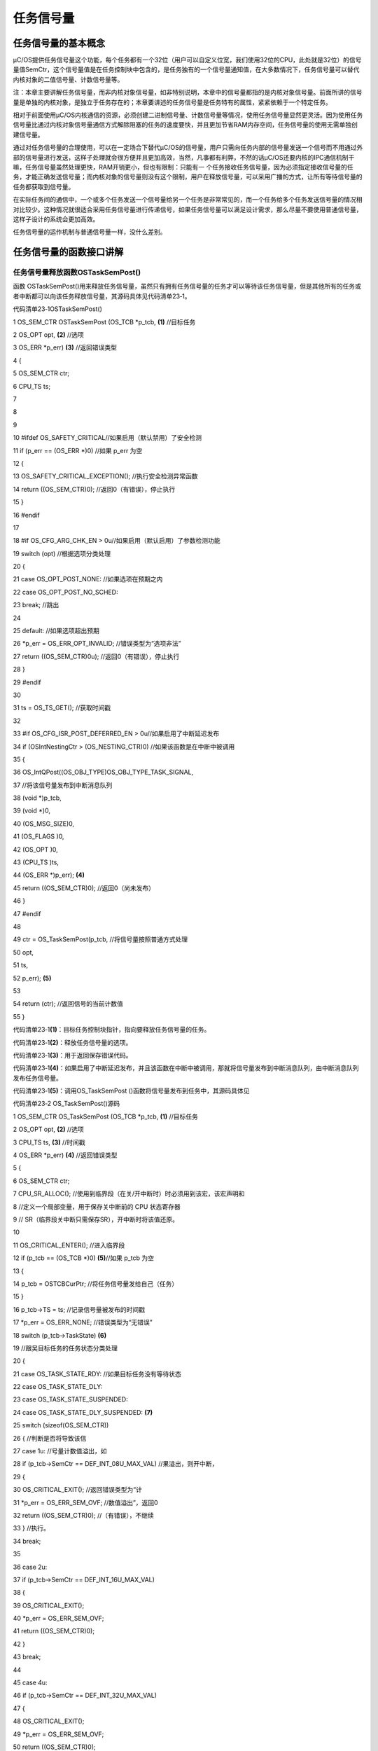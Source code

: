 .. vim: syntax=rst

任务信号量
============

任务信号量的基本概念
~~~~~~~~~~

μC/OS提供任务信号量这个功能，每个任务都有一个32位（用户可以自定义位宽，我们使用32位的CPU，此处就是32位）的信号量值SemCtr，这个信号量值是在任务控制块中包含的，是任务独有的一个信号量通知值，在大多数情况下，任务信号量可以替代内核对象的二值信号量、计数信号量等。

注：本章主要讲解任务信号量，而非内核对象信号量，如非特别说明，本章中的信号量都指的是内核对象信号量。前面所讲的信号量是单独的内核对象，是独立于任务存在的；本章要讲述的任务信号量是任务特有的属性，紧紧依赖于一个特定任务。

相对于前面使用μC/OS内核通信的资源，必须创建二进制信号量、计数信号量等情况，使用任务信号量显然更灵活。因为使用任务信号量比通过内核对象信号量通信方式解除阻塞的任务的速度要快，并且更加节省RAM内存空间，任务信号量的使用无需单独创建信号量。

通过对任务信号量的合理使用，可以在一定场合下替代μC/OS的信号量，用户只需向任务内部的信号量发送一个信号而不用通过外部的信号量进行发送，这样子处理就会很方便并且更加高效，当然，凡事都有利弊，不然的话μC/OS还要内核的IPC通信机制干嘛，任务信号量虽然处理更快，RAM开销更小，但也有限制：只能有一
个任务接收任务信号量，因为必须指定接收信号量的任务，才能正确发送信号量；而内核对象的信号量则没有这个限制，用户在释放信号量，可以采用广播的方式，让所有等待信号量的任务都获取到信号量。

在实际任务间的通信中，一个或多个任务发送一个信号量给另一个任务是非常常见的，而一个任务给多个任务发送信号量的情况相对比较少。这种情况就很适合采用任务信号量进行传递信号，如果任务信号量可以满足设计需求，那么尽量不要使用普通信号量，这样子设计的系统会更加高效。

任务信号量的运作机制与普通信号量一样，没什么差别。

任务信号量的函数接口讲解
~~~~~~~~~~~~

任务信号量释放函数OSTaskSemPost()
^^^^^^^^^^^^^^^^^^^^^^^^

函数 OSTaskSemPost()用来释放任务信号量，虽然只有拥有任务信号量的任务才可以等待该任务信号量，但是其他所有的任务或者中断都可以向该任务释放信号量，其源码具体见代码清单23‑1。

代码清单23‑1OSTaskSemPost()

1 OS_SEM_CTR OSTaskSemPost (OS_TCB \*p_tcb, **(1)** //目标任务

2 OS_OPT opt, **(2)** //选项

3 OS_ERR \*p_err) **(3)** //返回错误类型

4 {

5 OS_SEM_CTR ctr;

6 CPU_TS ts;

7

8

9

10 #ifdef OS_SAFETY_CRITICAL//如果启用（默认禁用）了安全检测

11 if (p_err == (OS_ERR \*)0) //如果 p_err 为空

12 {

13 OS_SAFETY_CRITICAL_EXCEPTION(); //执行安全检测异常函数

14 return ((OS_SEM_CTR)0); //返回0（有错误），停止执行

15 }

16 #endif

17

18 #if OS_CFG_ARG_CHK_EN > 0u//如果启用（默认启用）了参数检测功能

19 switch (opt) //根据选项分类处理

20 {

21 case OS_OPT_POST_NONE: //如果选项在预期之内

22 case OS_OPT_POST_NO_SCHED:

23 break; //跳出

24

25 default: //如果选项超出预期

26 \*p_err = OS_ERR_OPT_INVALID; //错误类型为“选项非法”

27 return ((OS_SEM_CTR)0u); //返回0（有错误），停止执行

28 }

29 #endif

30

31 ts = OS_TS_GET(); //获取时间戳

32

33 #if OS_CFG_ISR_POST_DEFERRED_EN > 0u//如果启用了中断延迟发布

34 if (OSIntNestingCtr > (OS_NESTING_CTR)0) //如果该函数是在中断中被调用

35 {

36 OS_IntQPost((OS_OBJ_TYPE)OS_OBJ_TYPE_TASK_SIGNAL,

37 //将该信号量发布到中断消息队列

38 (void \*)p_tcb,

39 (void \*)0,

40 (OS_MSG_SIZE)0,

41 (OS_FLAGS )0,

42 (OS_OPT )0,

43 (CPU_TS )ts,

44 (OS_ERR \*)p_err); **(4)**

45 return ((OS_SEM_CTR)0); //返回0（尚未发布）

46 }

47 #endif

48

49 ctr = OS_TaskSemPost(p_tcb, //将信号量按照普通方式处理

50 opt,

51 ts,

52 p_err); **(5)**

53

54 return (ctr); //返回信号的当前计数值

55 }

代码清单23‑1\ **(1)**\ ：目标任务控制块指针，指向要释放任务信号量的任务。

代码清单23‑1\ **(2)**\ ：释放任务信号量的选项。

代码清单23‑1\ **(3)**\ ：用于返回保存错误代码。

代码清单23‑1\ **(4)**\ ：如果启用了中断延迟发布，并且该函数在中断中被调用，那就将信号量发布到中断消息队列，由中断消息队列发布任务信号量。

代码清单23‑1\ **(5)**\ ：调用OS_TaskSemPost ()函数将信号量发布到任务中，其源码具体见

代码清单23‑2 OS_TaskSemPost()源码

1 OS_SEM_CTR OS_TaskSemPost (OS_TCB \*p_tcb, **(1)** //目标任务

2 OS_OPT opt, **(2)** //选项

3 CPU_TS ts, **(3)** //时间戳

4 OS_ERR \*p_err) **(4)** //返回错误类型

5 {

6 OS_SEM_CTR ctr;

7 CPU_SR_ALLOC(); //使用到临界段（在关/开中断时）时必须用到该宏，该宏声明和

8 //定义一个局部变量，用于保存关中断前的 CPU 状态寄存器

9 // SR（临界段关中断只需保存SR），开中断时将该值还原。

10

11 OS_CRITICAL_ENTER(); //进入临界段

12 if (p_tcb == (OS_TCB \*)0) **(5)**//如果 p_tcb 为空

13 {

14 p_tcb = OSTCBCurPtr; //将任务信号量发给自己（任务）

15 }

16 p_tcb->TS = ts; //记录信号量被发布的时间戳

17 \*p_err = OS_ERR_NONE; //错误类型为“无错误”

18 switch (p_tcb->TaskState) **(6)**

19 //跟吴目标任务的任务状态分类处理

20 {

21 case OS_TASK_STATE_RDY: //如果目标任务没有等待状态

22 case OS_TASK_STATE_DLY:

23 case OS_TASK_STATE_SUSPENDED:

24 case OS_TASK_STATE_DLY_SUSPENDED: **(7)**

25 switch (sizeof(OS_SEM_CTR))

26 { //判断是否将导致该信

27 case 1u: //号量计数值溢出，如

28 if (p_tcb->SemCtr == DEF_INT_08U_MAX_VAL) //果溢出，则开中断，

29 {

30 OS_CRITICAL_EXIT(); //返回错误类型为“计

31 \*p_err = OS_ERR_SEM_OVF; //数值溢出”，返回0

32 return ((OS_SEM_CTR)0); //（有错误），不继续

33 } //执行。

34 break;

35

36 case 2u:

37 if (p_tcb->SemCtr == DEF_INT_16U_MAX_VAL)

38 {

39 OS_CRITICAL_EXIT();

40 \*p_err = OS_ERR_SEM_OVF;

41 return ((OS_SEM_CTR)0);

42 }

43 break;

44

45 case 4u:

46 if (p_tcb->SemCtr == DEF_INT_32U_MAX_VAL)

47 {

48 OS_CRITICAL_EXIT();

49 \*p_err = OS_ERR_SEM_OVF;

50 return ((OS_SEM_CTR)0);

51 }

52 break;

53

54 default:

55 break;

56 }

57 p_tcb->SemCtr++; **(8)**//信号量计数值不溢出则加1

58 ctr = p_tcb->SemCtr; **(9)**//获取信号量的当前计数值

59 OS_CRITICAL_EXIT(); //退出临界段

60 break; //跳出

61

62 case OS_TASK_STATE_PEND: //如果任务有等待状态

63 case OS_TASK_STATE_PEND_TIMEOUT:

64 case OS_TASK_STATE_PEND_SUSPENDED:

65 case OS_TASK_STATE_PEND_TIMEOUT_SUSPENDED:**(10)**

66 if (p_tcb->PendOn == OS_TASK_PEND_ON_TASK_SEM) //如果正等待任务信号量

67 {

68 OS_Post((OS_PEND_OBJ \*)0, //发布信号量给目标任务

69 (OS_TCB \*)p_tcb,

70 (void \*)0,

71 (OS_MSG_SIZE )0u,

72 (CPU_TS )ts); **(11)**

73 ctr = p_tcb->SemCtr; //获取信号量的当前计数值

74 OS_CRITICAL_EXIT_NO_SCHED(); //退出临界段（无调度）

75 if ((opt & OS_OPT_POST_NO_SCHED) == (OS_OPT)0) //如果选择了调度任务

76 {

77 OSSched(); **(12)**//调度任务

78 }

79 }

80 else//如果没等待任务信号量

81 {

82 switch (sizeof(OS_SEM_CTR)) **(13)**//判断是否将导致

83 {

84 case 1u: //该信号量计数值

85 if (p_tcb->SemCtr == DEF_INT_08U_MAX_VAL) //如果溢出，

86 {

87 OS_CRITICAL_EXIT(); //则开中断，返回

88 \*p_err = OS_ERR_SEM_OVF; //错误类型为“计

89 return ((OS_SEM_CTR)0); //数值溢出”，返

90 } //回0（有错误），

91 break; //不继续执行。

92

93 case 2u:

94 if (p_tcb->SemCtr == DEF_INT_16U_MAX_VAL)

95 {

96 OS_CRITICAL_EXIT();

97 \*p_err = OS_ERR_SEM_OVF;

98 return ((OS_SEM_CTR)0);

99 }

100 break;

101

102 case 4u:

103 if (p_tcb->SemCtr == DEF_INT_32U_MAX_VAL)

104 {

105 OS_CRITICAL_EXIT();

106 \*p_err = OS_ERR_SEM_OVF;

107 return ((OS_SEM_CTR)0);

108 }

109 break;

110

111 default:

112 break;

113 }

114 p_tcb->SemCtr++; //信号量计数值不溢出则加1

115 ctr = p_tcb->SemCtr; //获取信号量的当前计数值

116 OS_CRITICAL_EXIT(); //退出临界段

117 }

118 break; //跳出

119

120 default: **(14)**//如果任务状态超出预期

121 OS_CRITICAL_EXIT(); //退出临界段

122 \*p_err = OS_ERR_STATE_INVALID; //错误类型为“状态非法”

123 ctr = (OS_SEM_CTR)0; //清零 ctr

124 break; //跳出

125 }

126 return (ctr); //返回信号量的当前计数值

127 }

代码清单23‑2\ **(1)**\ ：目标任务。

代码清单23‑2\ **(2)**\ ：释放任务信号量选项

代码清单23‑2\ **(3)**\ ：时间戳。

代码清单23‑2\ **(4)**\ ：保存返回的错误类型代码。

代码清单23‑2\ **(5)**\ ：如果目标任务为空，则表示将任务信号量释放给自己，那么p_tcb就指向当前任务。

代码清单23‑2\ **(6)**\ ：根据目标任务的任务状态分类处理。

代码清单23‑2\ **(7)**\ ：如果目标任务没有等待状态，判断一下是否即将导致该信号量计数值溢出，如果溢出，则开中断，返回错误类型为“计数值溢出”的错误代码，退出不再继续执行。

代码清单23‑2\ **(8)**\ ：如果信号量还没溢出，信号量计数值加1。

代码清单23‑2\ **(9)**\ ：获取信号量的当前计数值，跳出switch语句。

代码清单23‑2\ **(10)**\ ：如果任务有等待状态，并且如果正等待任务信号量。

代码清单23‑2\ **(11)**\ ：调用OS_Post()函数发布信号量给目标任务，该函数在前面章节有讲解，具体见代码清单18‑14。

代码清单23‑2\ **(12)**\ ：如果选择了调度任务，就进行一次任务调度。

代码清单23‑2\ **(13)**\ ：如果不是等待任务信号量，判断一下是否即将导致该信号量计数值溢出，如果溢出，则开中断，返回错误类型为“计数值溢出”的错误代码，退出不再继续执行，如果信号量还没溢出，信号量计数值加1。

代码清单23‑2\ **(14)**\ ：如果任务状态超出预期，返回错误类型为“状态非法”的错误代码。

在释放任务信号量的时候，系统首先判断目标任务的状态，只有处于等待状态并且等待的是任务信号量那就调用OS_Post()函数让等待的任务就绪（如果内核对象信号量的话，还会让任务脱离等待列表），所以任务信号量的操作是非常高效的；如果没有处于等待状态或者等待的不是任务信号量，那就直接将任务控制块的元素
SemCtr 加 1。最后返回任务信号量计数值。

其实，不管是否启用了中断延迟发布，最终都是调用 OS_TaskSemPost()函数进行释放任务信号量。只是启用了中断延迟发布的释放过程会比较曲折，中间会有许多插曲，这是中断管理范畴的内容，留到后面再作介绍。在 OS_TaskSemPost()函数中，又会调用OS_Post()函数释放内核对象。OS
_Post()函数是一个底层的释放（发布）函数，它不仅仅用来释放（发布）任务信号量，还可以释放信号量、互斥信号量、消息队列、事件标志组或任务消息队列。注意：在这里，OS_Post()函数将任务信号量直接释放给目标任务。

释放任务互斥量函数的使用实例具体见代码清单23‑3。

代码清单23‑3OSTaskSemPost()使用实例

1 OSTaskSemPost((OS_TCB \*)&AppTaskPendTCB, //目标任务

2 (OS_OPT )OS_OPT_POST_NONE, //没选项要求

3 (OS_ERR \*)&err); //返回错误类型

获取任务信号量函数OSTaskSemPend()
^^^^^^^^^^^^^^^^^^^^^^^^

与 OSTaskSemPost()任务信号量释放函数相对应，OSTaskSemPend()函数用于获取一个任务信号量，参数中没有指定某个任务去获取信号量，实际上就是当前运行任务获取它自己拥有的任务信号量，OSTaskSemPend()源码具体见代码清单23‑4。

代码清单23‑4OSTaskSemPend()源码

1 OS_SEM_CTR OSTaskSemPend (OS_TICK timeout, **(1)** //等待超时时间

2 OS_OPT opt, **(2)** //选项

3 CPU_TS \*p_ts, **(3)** //返回时间戳

4 OS_ERR \*p_err) **(4)** //返回错误类型

5 {

6 OS_SEM_CTR ctr;

7 CPU_SR_ALLOC(); //使用到临界段（在关/开中断时）时必须用到该宏，该宏声明和

8 //定义一个局部变量，用于保存关中断前的 CPU 状态寄存器

9 // SR（临界段关中断只需保存SR），开中断时将该值还原。

10

11 #ifdef OS_SAFETY_CRITICAL//如果启用了安全检测

12 if (p_err == (OS_ERR \*)0) //如果错误类型实参为空

13 {

14 OS_SAFETY_CRITICAL_EXCEPTION(); //执行安全检测异常函数

15 return ((OS_SEM_CTR)0); //返回0（有错误），停止执行

16 }

17 #endif

18

19 #if OS_CFG_CALLED_FROM_ISR_CHK_EN > 0u//如果启用了中断中非法调用检测

20 if (OSIntNestingCtr > (OS_NESTING_CTR)0) //如果该函数在中断中被调用

21 {

22 \*p_err = OS_ERR_PEND_ISR; //返回错误类型为“在中断中等待”

23 return ((OS_SEM_CTR)0); //返回0（有错误），停止执行

24 }

25 #endif

26

27 #if OS_CFG_ARG_CHK_EN > 0u//如果启用了参数检测

28 switch (opt) //根据选项分类处理

29 {

30 case OS_OPT_PEND_BLOCKING: //如果选项在预期内

31 case OS_OPT_PEND_NON_BLOCKING:

32 break; //直接跳出

33

34 default: //如果选项超出预期

35 \*p_err = OS_ERR_OPT_INVALID; //错误类型为“选项非法”

36 return ((OS_SEM_CTR)0); //返回0（有错误），停止执行

37 }

38 #endif

39

40 if (p_ts != (CPU_TS \*)0) //如果 p_ts 非空

41 {

42 \*p_ts = (CPU_TS )0; //清零（初始化）p_ts

43 }

44

45 CPU_CRITICAL_ENTER(); //关中断

46 if (OSTCBCurPtr->SemCtr > (OS_SEM_CTR)0) //如果任务信号量当前可用

47 {

48 OSTCBCurPtr->SemCtr--; **(5)**//信号量计数器减1

49 ctr = OSTCBCurPtr->SemCtr; **(6)**//获取信号量的当前计数值

50 if (p_ts != (CPU_TS \*)0) //如果 p_ts 非空

51 {

52 \*p_ts = OSTCBCurPtr->TS; **(7)**//返回信号量被发布的时间戳

53 }

54 #if OS_CFG_TASK_PROFILE_EN > 0u **(8)**

55 OSTCBCurPtr->SemPendTime = OS_TS_GET() - OSTCBCurPtr->TS; //更新任务等待

56 if (OSTCBCurPtr->SemPendTimeMax < OSTCBCurPtr->SemPendTime) //任务信号量的

57 {

58 OSTCBCurPtr->SemPendTimeMax = OSTCBCurPtr->SemPendTime; //最长时间记录。

59 }//如果启用任务统计的宏，计算任务信号量从被提交到获取所用时间及最大时间

60 #endif

61 CPU_CRITICAL_EXIT(); //开中断

62 \*p_err = OS_ERR_NONE; //错误类型为“无错误”

63 return (ctr); //返回信号量的当前计数值

64 }

65 /\* 如果任务信号量当前不可用 \*/ **(9)**

66 if ((opt & OS_OPT_PEND_NON_BLOCKING) != (OS_OPT)0) //如果选择了不阻塞任务

67 {

68 CPU_CRITICAL_EXIT(); //开中断

69 \*p_err = OS_ERR_PEND_WOULD_BLOCK; //错误类型为“缺乏阻塞”

70 return ((OS_SEM_CTR)0); //返回0（有错误），停止执行

71 }

72 else\ **(10)**//如果选择了阻塞任务

73 {

74 if (OSSchedLockNestingCtr > (OS_NESTING_CTR)0) //如果调度器被锁

75 {

76 CPU_CRITICAL_EXIT(); //开中断

77 \*p_err = OS_ERR_SCHED_LOCKED;//错误类型为“调度器被锁”

78 return ((OS_SEM_CTR)0); //返回0（有错误），停止执行

79 }

80 }

81 /\* 如果调度器未被锁 \*/

82 OS_CRITICAL_ENTER_CPU_EXIT(); //锁调度器，重开中断

83 OS_Pend((OS_PEND_DATA \*)0, //阻塞任务，等待信号量。

84 (OS_PEND_OBJ \*)0, //不需插入等待列表。

85 (OS_STATE )OS_TASK_PEND_ON_TASK_SEM,

86 (OS_TICK )timeout); **(11)**

87 OS_CRITICAL_EXIT_NO_SCHED(); //开调度器（无调度）

88

89 OSSched(); **(12)**//调度任务

90 /\* 任务获得信号量后得以继续运行 \*/

91 CPU_CRITICAL_ENTER(); **(13)**//关中断

92 switch (OSTCBCurPtr->PendStatus) //根据任务的等待状态分类处理

93 {

94 case OS_STATUS_PEND_OK: **(14)**//如果任务成功获得信号量

95 if (p_ts != (CPU_TS \*)0) //返回信号量被发布的时间戳

96 {

97 \*p_ts = OSTCBCurPtr->TS;

98 #if OS_CFG_TASK_PROFILE_EN > 0u//更新最长等待时间记录

99 OSTCBCurPtr->SemPendTime = OS_TS_GET() - OSTCBCurPtr->TS;

100 if (OSTCBCurPtr->SemPendTimeMax < OSTCBCurPtr->SemPendTime)

101 {

102 OSTCBCurPtr->SemPendTimeMax = OSTCBCurPtr->SemPendTime;

103 }

104 #endif

105 }

106 \*p_err = OS_ERR_NONE; //错误类型为“无错误”

107 break; //跳出

108

109 case OS_STATUS_PEND_ABORT: **(15)**//如果等待被中止

110 if (p_ts != (CPU_TS \*)0) //返回被终止时的时间戳

111 {

112 \*p_ts = OSTCBCurPtr->TS;

113 }

114 \*p_err = OS_ERR_PEND_ABORT; //错误类型为“等待被中止”

115 break; //跳出

116

117 case OS_STATUS_PEND_TIMEOUT: **(16)**//如果等待超时

118 if (p_ts != (CPU_TS \*)0) //返回时间戳为0

119 {

120 \*p_ts = (CPU_TS )0;

121 }

122 \*p_err = OS_ERR_TIMEOUT; //错误类型为“等待超时”

123 break; //跳出

124

125 default: **(17)**//如果等待状态超出预期

126 \*p_err = OS_ERR_STATUS_INVALID; //错误类型为“状态非法”

127 break; //跳出

128 }

129 ctr = OSTCBCurPtr->SemCtr; //获取信号量的当前计数值

130 CPU_CRITICAL_EXIT(); //开中断

131 return (ctr); **(18)**//返回信号量的当前计数值

132 }

代码清单23‑4\ **(1)**\ ：等待超时时间。

代码清单23‑4\ **(2)**\ ：等待的选项。

代码清单23‑4\ **(3)**\ ：保存返回的时间戳。

代码清单23‑4\ **(4)**\ ：保存返回错误的类型。

代码清单23‑4\ **(5)**\ ：如果任务信号量当前可用，那就信号量计数值SemCtr减一。

代码清单23‑4\ **(6)**\ ：获取信号量的当前计数值保存在ctr变量中，用于返回。

代码清单23‑4\ **(7)**\ ：返回信号量被发布的时间戳。

代码清单23‑4\ **(8)**\ ：如果启用任务统计的宏，计算任务信号量从被释放到获取所用时间及最大时间。

代码清单23‑4\ **(9)**\ ：如果任务信号量当前不可用，并且如果用户选择了不阻塞任务，那么就返回错误类型为“缺乏阻塞”错误代码。

代码清单23‑4\ **(10)**\ ：如果选择了阻塞任务，判断一下调度器是否被锁，如果被锁，则返回错误类型为“调度器被锁”的错误代码。

代码清单23‑4\ **(11)**\ ：如果调度器未被锁，锁调度器，重开中断，调用OS_Pend()函数将当前任务进入阻塞状态以等待任务信号量，该函数在前面的章节已经讲解过，此处就不再重复赘述，具体见代码清单18‑18。代码清单18‑19

代码清单23‑4\ **(12)**\ ：进行一次任务调度。

代码清单23‑4\ **(13)**\ ：当程序能执行到这里，就说明大体上有两种情况，要么是任务获取到任务信号量了；要么任务还没获取到任务信号量（任务没获取到任务信号量的情况有很多种），无论是哪种情况，都先把中断关掉再说，再根据当前运行任务的等待状态分类处理。

代码清单23‑4\ **(14)**\ ：如果任务成功获得任务信号量，返回信号量被发布的时间戳，然后跳出switch语句。

代码清单23‑4\ **(15)**\ ：如果任务在等待中被中止，返回被终止时的时间戳，返回错误类型为“等待被中止”的错误代码，跳出switch语句。

代码清单23‑4\ **(16)**\ ：如果任务等待超时，返回错误类型为“等待超时”的错误代码，跳出switch语句。

代码清单23‑4\ **(17)**\ ：如果等待状态超出预期，返回错误类型为“状态非法”的错误代码。

代码清单23‑4\ **(18)**\ ：获取并返回任务信号量的当前计数值。

在调用该函数的时候，系统先判断任务信号量是否可用，即检查任务信号量的计数值是否大于 0，如果大于0，即表示可用，这个时候获取信号量，即将计数值减 1 后直接返回。如果信号量不可用，且当调度器没有被锁住时，用户希望在任务信号量不可用的时候进行阻塞任务以等待任务信号量可用，那么系统就会调用OS_Pend
()函数将任务脱离就绪列表，如果用户有指定超时时间，系统还要将该任务插入节拍列表。注意：此处系统并没有将任务插入等待列表。然后切换任务，处于就绪列表中最高优先级的任务通过任务调度获得 CPU
使用权，等到出现任务信号量被释放、任务等待任务信号量被强制停止、等待超时等情况，任务会从阻塞中恢复，等待任务信号量的任务重新获得 CPU 使用权，返回相关错误代码和任务信号量计数值，用户可以根据返回的错误知道任务退出等待状态的情况。

获取任务信号量函数的使用实例具体见代码清单23‑5

代码清单23‑5 OSTaskSemPend()

1 OSTaskSemPend ((OS_TICK )0, //无期限等待

2 (OS_OPT )OS_OPT_PEND_BLOCKING, //如果信号量不可用就等待

3 (CPU_TS \*)&ts, //获取信号量被发布的时间戳

4 (OS_ERR \*)&err); //返回错误类型

任务信号量实验
~~~~~~~

任务信号量代替二值信号量
^^^^^^^^^^^^

任务通知代替消息队列是在ΜC/OS中创建了两个任务，其中一个任务是用于接收任务信号量，另一个任务发送任务信号量。两个任务独立运行，发送任务信号量的任务是通过检测按键的按下情况发送，等待任务在任务信号量中没有可用的信号量之前就一直等待，获取到信号量以后就继续执行，这样子是为了代替二值信号量，任务同步成
功则继续执行，然后在串口调试助手里将运行信息打印出来，具体见代码清单23‑6加粗部分。

代码清单23‑6任务通知代替二值信号量

1 #include <includes.h>

2

3

4 static OS_TCB AppTaskStartTCB; //任务控制块

5

6 static OS_TCB AppTaskPostTCB;

7 static OS_TCB AppTaskPendTCB;

8

9

10

11

12 static CPU_STK AppTaskStartStk[APP_TASK_START_STK_SIZE]; //任务栈

13

14 static CPU_STK AppTaskPostStk [ APP_TASK_POST_STK_SIZE ];

15 static CPU_STK AppTaskPendStk [ APP_TASK_PEND_STK_SIZE ];

16

17

18

19

20 static void AppTaskStart (void \*p_arg); //任务函数声明

21

22 static void AppTaskPost ( void \* p_arg );

23 static void AppTaskPend ( void \* p_arg );

24

25

26

27 int main (void)

28 {

29 OS_ERR err;

30

31

32 OSInit(&err); //初始化

33 μC/OS-III

34

35 /\* 创建起始任务 \*/

36 OSTaskCreate((OS_TCB \*)&AppTaskStartTCB,

37 //任务控制块地址

38 (CPU_CHAR \*)"App Task Start",

39 //任务名称

40 (OS_TASK_PTR ) AppTaskStart,

41 //任务函数

42 (void \*) 0,

43 //传递给任务函数（形参p_arg）的实参

44 (OS_PRIO ) APP_TASK_START_PRIO,

45 //任务的优先级

46 (CPU_STK \*)&AppTaskStartStk[0],

47 //任务栈的基地址

48 (CPU_STK_SIZE) APP_TASK_START_STK_SIZE / 10,

49 //任务栈空间剩下1/10时限制其增长

50 (CPU_STK_SIZE) APP_TASK_START_STK_SIZE,

51 //任务栈空间（单位：sizeof(CPU_STK)）

52 (OS_MSG_QTY ) 5u,

53 //任务可接收的最大消息数

54 (OS_TICK ) 0u,

55 //任务的时间片节拍数（0表默认值OSCfg_TickRate_Hz/10）

56 (void \*) 0,

57 //任务扩展（0表不扩展）

58 (OS_OPT )(OS_OPT_TASK_STK_CHK \| OS_OPT_TASK_STK_CLR),

59 //任务选项

60 (OS_ERR \*)&err);

61 //返回错误类型

62

63 OSStart(&err);

64 //启动多任务管理（交由μC/OS-III控制）

65

66 }

67

68

69

70 static void AppTaskStart (void \*p_arg)

71 {

72 CPU_INT32U cpu_clk_freq;

73 CPU_INT32U cnts;

74 OS_ERR err;

75

76 (void)p_arg;

77

78 //板级初始化

79 BSP_Init();

80

81 //初始化 CPU 组件（时间戳、关中断时间测量和主机名）

82 CPU_Init();

83

84 //获取 CPU 内核时钟频率（SysTick 工作时钟）

85 cpu_clk_freq = BSP_CPU_ClkFreq();

86 //根据用户设定的时钟节拍频率计算 SysTick 定时器的计数值

87 cnts = cpu_clk_freq / (CPU_INT32U)OSCfg_TickRate_Hz;

88 //调用 SysTick 初始化函数，设置定时器计数值和启动定时器

89 OS_CPU_SysTickInit(cnts);

90

91 Mem_Init();

92 //初始化内存管理组件（堆内存池和内存池表）

93

94 #if OS_CFG_STAT_TASK_EN > 0u

95 //如果启用（默认启用）了统计任务

96 OSStatTaskCPUUsageInit(&err);

97 #endif

98

99 CPU_IntDisMeasMaxCurReset();

100 //复位（清零）当前最大关中断时间

101

102

103 /\* 创建 AppTaskPost 任务 \*/

104 OSTaskCreate((OS_TCB \*)&AppTaskPostTCB,

105 //任务控制块地址

106 (CPU_CHAR \*)"App Task Post",

107 //任务名称

108 (OS_TASK_PTR ) AppTaskPost,

109 //任务函数

110 (void \*) 0,

111 //传递给任务函数（形参p_arg）的实参

112 (OS_PRIO ) APP_TASK_POST_PRIO,

113 //任务的优先级

114 (CPU_STK \*)&AppTaskPostStk[0],

115 //任务栈的基地址

116 (CPU_STK_SIZE) APP_TASK_POST_STK_SIZE / 10,

117 //任务栈空间剩下1/10时限制其增长

118 (CPU_STK_SIZE) APP_TASK_POST_STK_SIZE,

119 //任务栈空间（单位：sizeof(CPU_STK)）

120 (OS_MSG_QTY ) 5u,

121 //任务可接收的最大消息数

122 (OS_TICK ) 0u,

123 //任务的时间片节拍数（0表默认值OSCfg_TickRate_Hz/10）

124 (void \*) 0,

125 //任务扩展（0表不扩展）

126 (OS_OPT )(OS_OPT_TASK_STK_CHK \| OS_OPT_TASK_STK_CLR),

127 //任务选项

128 (OS_ERR \*)&err);

129 //返回错误类型

130

131 /\* 创建 AppTaskPend 任务 \*/

132 OSTaskCreate((OS_TCB \*)&AppTaskPendTCB,

133 //任务控制块地址

134 (CPU_CHAR \*)"App Task Pend",

135 //任务名称

136 (OS_TASK_PTR ) AppTaskPend,

137 //任务函数

138 (void \*) 0,

139 //传递给任务函数（形参p_arg）的实参

140 (OS_PRIO ) APP_TASK_PEND_PRIO,

141 //任务的优先级

142 (CPU_STK \*)&AppTaskPendStk[0],

143 //任务栈的基地址

144 (CPU_STK_SIZE) APP_TASK_PEND_STK_SIZE / 10,

145 //任务栈空间剩下1/10时限制其增长

146 (CPU_STK_SIZE) APP_TASK_PEND_STK_SIZE,

147 //任务栈空间（单位：sizeof(CPU_STK)）

148 (OS_MSG_QTY ) 5u,

149 //任务可接收的最大消息数

150 (OS_TICK ) 0u,

151 //任务的时间片节拍数（0表默认值OSCfg_TickRate_Hz/10）

152 (void \*) 0,

153 //任务扩展（0表不扩展）

154 (OS_OPT )(OS_OPT_TASK_STK_CHK \| OS_OPT_TASK_STK_CLR),

155 //任务选项

156 (OS_ERR \*)&err);

157 //返回错误类型

158

159 OSTaskDel ( & AppTaskStartTCB, & err );

160 //删除起始任务本身，该任务不再运行

161

162

163 }

164

165

166

167 static void AppTaskPost ( void \* p_arg )

168 {

169 OS_ERR err;

170

171 uint8_t ucKey1Press = 0; //记忆按键KEY1状态

172

173

174 (void)p_arg;

175

176

177 while (DEF_TRUE)

178 //任务体

179 {

180 if ( Key_Scan ( macKEY1_GPIO_PORT, macKEY1_GPIO_PIN, 1, & ucKey1Press ) )

181 //如果KEY1被按下

182 {

183 printf("发送任务信号量\n");

184 /\* 发布任务信号量 \*/

185 OSTaskSemPost((OS_TCB \*)&AppTaskPendTCB,

186 //目标任务

187 (OS_OPT )OS_OPT_POST_NONE,

188 //没选项要求

189 (OS_ERR \*)&err);

190 //返回错误类型

191

192

193 }

194

195 OSTimeDlyHMSM ( 0, 0, 0, 20, OS_OPT_TIME_DLY, & err );

196 //每20ms扫描一次

197

198 }

199

200 }

201

202

203

204 static void AppTaskPend ( void \* p_arg )

205 {

206 OS_ERR err;

207 CPU_TS ts;

208 CPU_INT32U cpu_clk_freq;

209 CPU_SR_ALLOC();

210

211

212 (void)p_arg;

213

214

215 cpu_clk_freq = BSP_CPU_ClkFreq();

216 //获取CPU时钟，时间戳是以该时钟计数

217

218

219 while (DEF_TRUE) //任务体

220 {

221 /\* 阻塞任务，直到KEY1被按下 \*/

222 OSTaskSemPend ((OS_TICK )0, //无期限等待

223 (OS_OPT )OS_OPT_PEND_BLOCKING,

224 //如果信号量不可用就等待

225 (CPU_TS \*)&ts,

226 //获取信号量被发布的时间戳

227 (OS_ERR \*)&err); //返回错误类型

228

229 ts = OS_TS_GET() - ts;

230 //计算信号量从发布到接收的时间差

231

232 macLED1_TOGGLE (); //切换LED1的亮灭状态

233

234 OS_CRITICAL_ENTER();

235 //进入临界段，避免串口打印被打断

236

237 printf ( "任务信号量从被发送到被接收的时间差是%dus\n\n",

238 ts / ( cpu_clk_freq / 1000000 ) );

239

240 OS_CRITICAL_EXIT(); //退出临界段

241

242 }

243

244 }

任务信号量代替计数信号量
^^^^^^^^^^^^

任务通知代替计数信号量是基于计数信号量实验修改而来，模拟停车场工作运行。并且在μC/OS中创建了两个任务：一个是获取信号量任务，一个是发送信号量任务，两个任务独立运行，获取任务信号量的任务是通过按下KEY1按键获取，模拟停车场停车操作，其等待时间是0；发送任务信号量的任务则是通过检测KEY2按键按下
进行信号量的发送（发送到获取任务），模拟停车场取车操作，并且在串口调试助手输出相应信息，实验源码具体见代码清单23‑7。

代码清单23‑7任务通知代替计数信号量

1 #include <includes.h>

2

3

4 static OS_TCB AppTaskStartTCB; //任务控制块

5

6 static OS_TCB AppTaskPostTCB;

7 static OS_TCB AppTaskPendTCB;

8

9

10 static CPU_STK AppTaskStartStk[APP_TASK_START_STK_SIZE]; //任务栈

11

12 static CPU_STK AppTaskPostStk [ APP_TASK_POST_STK_SIZE ];

13 static CPU_STK AppTaskPendStk [ APP_TASK_PEND_STK_SIZE ];

14

15

16

17 static void AppTaskStart (void \*p_arg); //任务函数声明

18

19 static void AppTaskPost ( void \* p_arg );

20 static void AppTaskPend ( void \* p_arg );

21

22

23

24 int main (void)

25 {

26 OS_ERR err;

27

28

29 OSInit(&err); //初始化

30 μC/OS-III

31

32 /\* 创建起始任务 \*/

33 OSTaskCreate((OS_TCB \*)&AppTaskStartTCB,

34 //任务控制块地址

35 (CPU_CHAR \*)"App Task Start",

36 //任务名称

37 (OS_TASK_PTR ) AppTaskStart,

38 //任务函数

39 (void \*) 0,

40 //传递给任务函数（形参p_arg）的实参

41 (OS_PRIO ) APP_TASK_START_PRIO,

42 //任务的优先级

43 (CPU_STK \*)&AppTaskStartStk[0],

44 //任务栈的基地址

45 (CPU_STK_SIZE) APP_TASK_START_STK_SIZE / 10,

46 //任务栈空间剩下1/10时限制其增长

47 (CPU_STK_SIZE) APP_TASK_START_STK_SIZE,

48 //任务栈空间（单位：sizeof(CPU_STK)）

49 (OS_MSG_QTY ) 5u,

50 //任务可接收的最大消息数

51 (OS_TICK ) 0u,

52 //任务的时间片节拍数（0表默认值OSCfg_TickRate_Hz/10）

53 (void \*) 0,

54 //任务扩展（0表不扩展）

55 (OS_OPT )(OS_OPT_TASK_STK_CHK \| OS_OPT_TASK_STK_CLR),

56 //任务选项

57 (OS_ERR \*)&err);

58 //返回错误类型

59

60 OSStart(&err);

61 //启动多任务管理（交由μC/OS-III控制）

62

63 }

64

65

66

67

68 static void AppTaskStart (void \*p_arg)

69 {

70 CPU_INT32U cpu_clk_freq;

71 CPU_INT32U cnts;

72 OS_ERR err;

73

74

75 (void)p_arg;

76

77 BSP_Init(); //板级初始化

78 CPU_Init(); //初始化 CPU组件（时间戳、关中断时间测量和主机名）

79

80

81 cpu_clk_freq = BSP_CPU_ClkFreq();

82 //获取 CPU内核时钟频率（SysTick 工作时钟）

83 cnts = cpu_clk_freq / (CPU_INT32U)OSCfg_TickRate_Hz;

84 //根据用户设定的时钟节拍频率计算 SysTick定时器的计数值

85 //调用 SysTick初始化函数，设置定时器计数值和启动定时器

86 OS_CPU_SysTickInit(cnts);

87

88

89 Mem_Init();

90 //初始化内存管理组件（堆内存池和内存池表）

91

92 #if OS_CFG_STAT_TASK_EN > 0u

93 //如果启用（默认启用）了统计任务

94 OSStatTaskCPUUsageInit(&err);

95 #endif

96 //复位（清零）当前最大关中断时间

97 CPU_IntDisMeasMaxCurReset();

98

99

100 /\* 创建 AppTaskPost 任务 \*/

101 OSTaskCreate((OS_TCB \*)&AppTaskPostTCB,

102 //任务控制块地址

103 (CPU_CHAR \*)"App Task Post",

104 //任务名称

105 (OS_TASK_PTR ) AppTaskPost,

106 //任务函数

107 (void \*) 0,

108 //传递给任务函数（形参p_arg）的实参

109 (OS_PRIO ) APP_TASK_POST_PRIO,

110 //任务的优先级

111 (CPU_STK \*)&AppTaskPostStk[0],

112 //任务栈的基地址

113 (CPU_STK_SIZE) APP_TASK_POST_STK_SIZE / 10,

114 //任务栈空间剩下1/10时限制其增长

115 (CPU_STK_SIZE) APP_TASK_POST_STK_SIZE,

116 //任务栈空间（单位：sizeof(CPU_STK)）

117 (OS_MSG_QTY ) 5u,

118 //任务可接收的最大消息数

119 (OS_TICK ) 0u,

120 //任务的时间片节拍数（0表默认值OSCfg_TickRate_Hz/10）

121 (void \*) 0,

122 //任务扩展（0表不扩展）

123 (OS_OPT )(OS_OPT_TASK_STK_CHK \| OS_OPT_TASK_STK_CLR),

124 //任务选项

125 (OS_ERR \*)&err);

126 //返回错误类型

127

128 /\* 创建 AppTaskPend 任务 \*/

129 OSTaskCreate((OS_TCB \*)&AppTaskPendTCB,

130 //任务控制块地址

131 (CPU_CHAR \*)"App Task Pend",

132 //任务名称

133 (OS_TASK_PTR ) AppTaskPend,

134 //任务函数

135 (void \*) 0,

136 //传递给任务函数（形参p_arg）的实参

137 (OS_PRIO ) APP_TASK_PEND_PRIO,

138 //任务的优先级

139 (CPU_STK \*)&AppTaskPendStk[0],

140 //任务栈的基地址

141 (CPU_STK_SIZE) APP_TASK_PEND_STK_SIZE / 10,

142 //任务栈空间剩下1/10时限制其增长

143 (CPU_STK_SIZE) APP_TASK_PEND_STK_SIZE,

144 //任务栈空间（单位：sizeof(CPU_STK)）

145 (OS_MSG_QTY ) 5u,

146 //任务可接收的最大消息数

147 (OS_TICK ) 0u,

148 //任务的时间片节拍数（0表默认值OSCfg_TickRate_Hz/10）

149 (void \*) 0,

150 //任务扩展（0表不扩展）

151 (OS_OPT )(OS_OPT_TASK_STK_CHK \| OS_OPT_TASK_STK_CLR),

152 //任务选项

153 (OS_ERR \*)&err);

154 //返回错误类型

155

156 OSTaskDel ( & AppTaskStartTCB, & err );

157 //删除起始任务本身，该任务不再运行

158

159

160 }

161

162

163 static void AppTaskPost ( void \* p_arg )

164 {

165 OS_ERR err;

166

167 OS_SEM_CTR ctr;

168

169 uint8_t ucKey2Press = 0; //记忆按键KEY2状态

170

171 CPU_SR_ALLOC();

172

173 (void)p_arg;

174

175

176 while (DEF_TRUE)

177 //任务体

178 {

179 if ( Key_Scan ( macKEY2_GPIO_PORT, macKEY2_GPIO_PIN, 1, & ucKey2Press ) )

180 //如果KEY2被按下

181 {

182

183 /\* 发布任务信号量 \*/

184 ctr = OSTaskSemPost((OS_TCB \*)&AppTaskPendTCB,

185 //目标任务

186 (OS_OPT )OS_OPT_POST_NONE,

187 //没选项要求

188 (OS_ERR \*)&err);

189 //返回错误类型

190

191 macLED2_TOGGLE();

192 OS_CRITICAL_ENTER();

193 //进入临界段，避免串口打印被打断

194

195 printf( "KEY2被按下，释放1个停车位，当前车位为 %d 个\n",ctr);

196

197

198 OS_CRITICAL_EXIT(); //退出临界段

199

200 }

201

202 OSTimeDlyHMSM ( 0, 0, 0, 20, OS_OPT_TIME_DLY, & err );

203 //每20ms扫描一次

204

205 }

206

207 }

208

209

210

211 static void AppTaskPend ( void \* p_arg )

212 {

213 OS_ERR err;

214

215 CPU_SR_ALLOC();

216

217 OS_SEM_CTR ctr;//当前任务信号量计数

218

219 uint8_t ucKey1Press = 0; //记忆按键KEY1状态

220

221 (void)p_arg;

222

223 while (DEF_TRUE) //任务体

224 {

225

226 if ( Key_Scan ( macKEY1_GPIO_PORT, macKEY1_GPIO_PIN, 1, & ucKey1Press ) )

227 //如果KEY2被按下

228 {

229 ctr = OSTaskSemPend ((OS_TICK )0, //不等待

230 (OS_OPT )OS_OPT_PEND_NON_BLOCKING,

231 (CPU_TS \*)0,

232 //获取信号量被发布的时间戳

233 (OS_ERR \*)&err); //返回错误类型

234

235 macLED1_TOGGLE ();

236 //切换LED1的亮灭状态

237

238 OS_CRITICAL_ENTER();

239 //进入临界段，避免串口打印被打断

240

241 if (OS_ERR_NONE == err)

242 printf( "KEY1被按下，申请车位成功，当前剩余车位为 %d

243 个\n", ctr);

244 else

245 printf("申请车位失败，请按KEY2释放车位\n");

246

247 OS_CRITICAL_EXIT(); //退出临界段

248 }

249

250 OSTimeDlyHMSM ( 0, 0, 0, 20, OS_OPT_TIME_DLY, & err );

251 }

252

253 }

任务信号量实验现象
~~~~~~~~~

.. _任务信号量代替二值信号量-1:

任务信号量代替二值信号量
^^^^^^^^^^^^

将程序编译好，用USB线连接计算机和开发板的USB接口（对应丝印为USB转串口），用DAP仿真器把配套程序下载到野火STM32开发板（具体型号根据购买的板子而定，每个型号的板子都配套有对应的程序），在计算机上打开串口调试助手，然后复位开发板就可以在调试助手中看到串口的打印信息，它里面输出了信息表明任
务正在运行中，我们按下开发板的按键，串口打印任务运行的信息，表明两个任务同步成功，具体见图23‑1。

|Taskse002|

图23‑1任务信号量代替二值信号量实验现象

.. _任务信号量代替计数信号量-1:

任务信号量代替计数信号量
^^^^^^^^^^^^

将程序编译好，用USB线连接计算机和开发板的USB接口（对应丝印为USB转串口），用DAP仿真器把配套程序下载到野火STM32开发板（具体型号根据购买的板子而定，每个型号的板子都配套有对应的程序），在计算机上打开串口调试助手，然后复位开发板就可以在调试助手中看到串口的打印信息，按下开发板的KEY1按
键获取信号量模拟停车，按下KEY2按键释放信号量模拟取车，因为是使用任务信号量代替信号量，所以任务通信号量默认为0，表当前车位为0；我们按下KEY1与KEY2试试，在串口调试助手中可以看到运行信息，具体见图23‑2。

|Taskse003|

图23‑2任务信号量代替计数信号量实验现象

.. |Taskse002| image:: media\Taskse002.png
   :width: 4.77361in
   :height: 3.84375in
.. |Taskse003| image:: media\Taskse003.png
   :width: 5.23403in
   :height: 4.16181in
